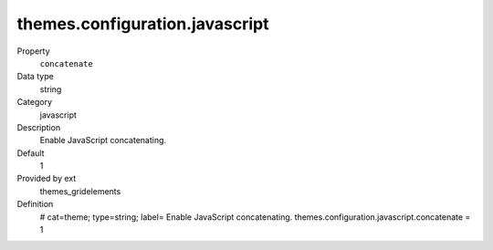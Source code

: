 themes.configuration.javascript
-------------------------------

.. ..................................
.. container:: table-row dl-horizontal panel panel-default constants themes_gridelements cat_javascript

	Property
		``concatenate``

	Data type
		string

	Category
		javascript

	Description
		Enable JavaScript concatenating.

	Default
		1

	Provided by ext
		themes_gridelements

	Definition
		# cat=theme; type=string; label= Enable JavaScript concatenating.
		themes.configuration.javascript.concatenate = 1